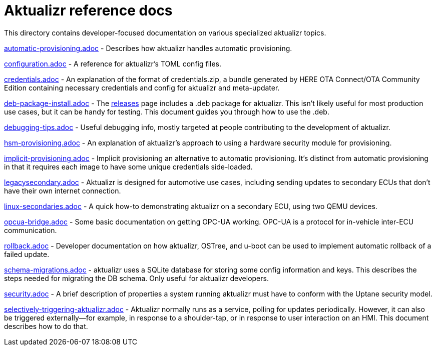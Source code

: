 = Aktualizr reference docs

This directory contains developer-focused documentation on various specialized aktualizr topics.

link:./automatic-provisioning.adoc[automatic-provisioning.adoc] - Describes how aktualizr handles automatic provisioning.

link:./configuration.adoc[configuration.adoc] - A reference for aktualizr's TOML config files.

link:./credentials.adoc[credentials.adoc] - An explanation of the format of credentials.zip, a bundle generated by HERE OTA Connect/OTA Community Edition containing necessary credentials and config for aktualizr and meta-updater.

link:./deb-package-install.adoc[deb-package-install.adoc] - The https://github.com/advancedtelematic/aktualizr/releases[releases] page includes a .deb package for aktualizr. This isn't likely useful for most production use cases, but it can be handy for testing. This document guides you through how to use the .deb.

link:./debugging-tips.adoc[debugging-tips.adoc] - Useful debugging info, mostly targeted at people contributing to the development of aktualizr.

link:./hsm-provisioning.adoc[hsm-provisioning.adoc] - An explanation of aktualizr's approach to using a hardware security module for provisioning.

link:./implicit-provisioning.adoc[implicit-provisioning.adoc] - Implicit provisioning an alternative to automatic provisioning. It's distinct from automatic provisioning in that it requires each image to have some unique credentials side-loaded.

link:./legacysecondary.adoc[legacysecondary.adoc] - Aktualizr is designed for automotive use cases, including sending updates to secondary ECUs that don't have their own internet connection.

link:./linux-secondaries.adoc[linux-secondaries.adoc] - A quick how-to demonstrating aktualizr on a secondary ECU, using two QEMU devices.

link:./opcua-bridge.adoc[opcua-bridge.adoc] - Some basic documentation on getting OPC-UA working. OPC-UA is a protocol for in-vehicle inter-ECU communication.

link:./rollback.adoc[rollback.adoc] - Developer documentation on how aktualizr, OSTree, and u-boot can be used to implement automatic rollback of a failed update.

link:./schema-migrations.adoc[schema-migrations.adoc] - aktualizr uses a SQLite database for storing some config information and keys. This describes the steps needed for migrating the DB schema. Only useful for aktualizr developers.

link:./security.adoc[security.adoc] - A brief description of properties a system running aktualizr must have to conform with the Uptane security model.

link:./selectively-triggering-aktualizr.adoc[selectively-triggering-aktualizr.adoc] - Aktualizr normally runs as a service, polling for updates periodically. However, it can also be triggered externally--for example, in response to a shoulder-tap, or in response to user interaction on an HMI. This document describes how to do that.


